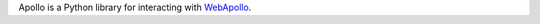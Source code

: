 Apollo is a Python library for interacting with `WebApollo`_.

.. References/hyperlinks used above
.. _WebApollo: https://github.com/gmod/apollo/
